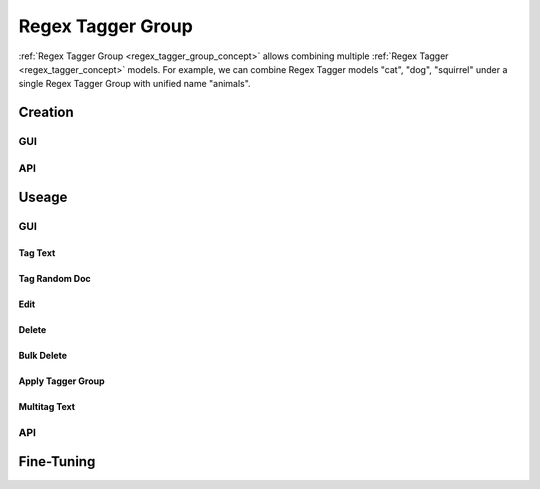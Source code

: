 ##################
Regex Tagger Group
##################

:ref:`Regex Tagger Group <regex_tagger_group_concept>` allows combining multiple :ref:`Regex Tagger <regex_tagger_concept>` models. For example, we can combine Regex Tagger models "cat", "dog", "squirrel" under a single Regex Tagger Group with unified name "animals".


Creation
******************

GUI
==============



API
==============



Useage
********

GUI
====

Tag Text
----------------

Tag Random Doc
----------------


Edit
----------------


Delete
----------------

Bulk Delete
----------------

Apply Tagger Group
--------------------


Multitag Text
--------------------



API
==============


Fine-Tuning
***********
